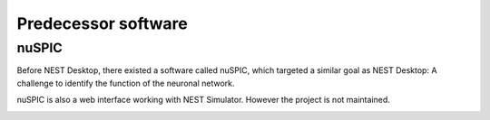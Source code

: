
Predecessor software
====================

nuSPIC
------

Before NEST Desktop, there existed a software called nuSPIC, which targeted a similar goal as NEST Desktop: A challenge
to identify the function of the neuronal network.

nuSPIC is also a web interface working with NEST Simulator. However the project is not maintained.


.. image:: /_static/img/screenshots/nuspic.png
  :align: center
  :width: 75%

.. seeAlso::

   - Vlachos, I., Zaytsev, Y. V., Spreizer, S., Aertsen, A. and Kumar, A. (2013). Neural System Prediction and
     Identification Challenge Front. Neuroinform. 7:43. doi: `10.3389/fninf.2013.00043 <https://doi.org/10.3389/fninf.2013.00043>`__
   - nuSPIC: Neural Systems Prediction and Identification Challenge: Scientists from Freiburg present an online tool to
     create and analyse neuronal networks. -> `BCF News <https://www.bcf.uni-freiburg.de/news/2013/20131227-nuSPIC>`__
